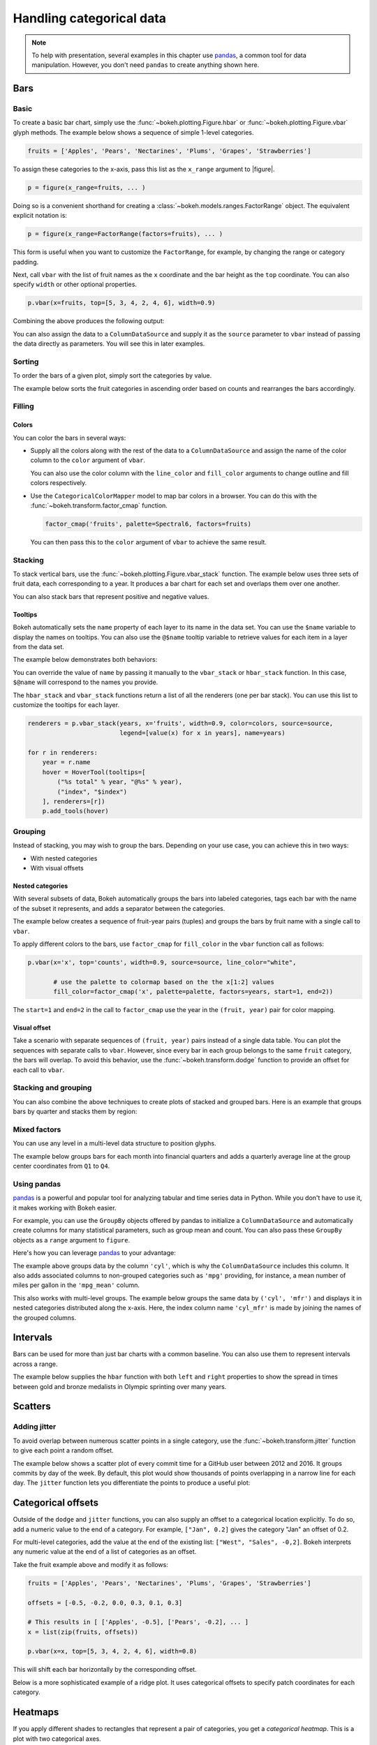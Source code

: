 .. _userguide_categorical:

Handling categorical data
=========================

.. note::
    To help with presentation, several examples in this chapter
    use `pandas`_, a common tool for data manipulation. However,
    you don't need ``pandas`` to create anything shown here.

.. _userguide_categorical_bars:

Bars
----

.. _userguide_categorical_bars_basic:

Basic
~~~~~

To create a basic bar chart, simply use the
:func:`~bokeh.plotting.Figure.hbar` or
:func:`~bokeh.plotting.Figure.vbar` glyph methods. The
example below shows a sequence of simple 1-level categories.

.. code-block:: python

    fruits = ['Apples', 'Pears', 'Nectarines', 'Plums', 'Grapes', 'Strawberries']

To assign these categories to the x-axis, pass this list as the
``x_range`` argument to |figure|.

.. code-block:: python

    p = figure(x_range=fruits, ... )

Doing so is a convenient shorthand for creating a
:class:`~bokeh.models.ranges.FactorRange` object.
The equivalent explicit notation is:

.. code-block:: python

    p = figure(x_range=FactorRange(factors=fruits), ... )

This form is useful when you want to customize the
``FactorRange``, for example, by changing the range
or category padding.

Next, call ``vbar`` with the list of fruit names as
the ``x`` coordinate and the bar height as the ``top``
coordinate. You can also specify ``width`` or other
optional properties.

.. code-block:: python

    p.vbar(x=fruits, top=[5, 3, 4, 2, 4, 6], width=0.9)

Combining the above produces the following output:

.. bokeh-plot:: docs/user_guide/examples/categorical_bar_basic.py
    :source-position: above

You can also assign the data to a ``ColumnDataSource``
and supply it as the ``source`` parameter to ``vbar``
instead of passing the data directly as parameters.
You will see this in later examples.

.. _userguide_categorical_bars_sorted:

Sorting
~~~~~~~

To order the bars of a given plot, simply sort the categories by
value.

The example below sorts the fruit categories in ascending order
based on counts and rearranges the bars accordingly.

.. bokeh-plot:: docs/user_guide/examples/categorical_bar_sorted.py
    :source-position: above

.. _userguide_categorical_bars_filled:

Filling
~~~~~~~

.. _userguide_categorical_bars_filled_colors:

Colors
''''''

You can color the bars in several ways:

* Supply all the colors along with the rest of the data to
  a ``ColumnDataSource`` and assign the name of the color column
  to the ``color`` argument of ``vbar``.

  .. bokeh-plot:: docs/user_guide/examples/categorical_bar_colors.py
    :source-position: above

  You can also use the color column with the ``line_color`` and
  ``fill_color`` arguments to change outline and fill colors
  respectively.

* Use the ``CategoricalColorMapper`` model to map bar colors in a browser.
  You can do this with the :func:`~bokeh.transform.factor_cmap` function.

  .. code-block:: python

      factor_cmap('fruits', palette=Spectral6, factors=fruits)

  You can then pass this to the ``color`` argument of ``vbar`` to achieve
  the same result.

.. bokeh-plot:: docs/user_guide/examples/categorical_bar_colormapped.py
    :source-position: above

.. _userguide_categorical_bars_stacked:

Stacking
~~~~~~~~

To stack vertical bars, use the :func:`~bokeh.plotting.Figure.vbar_stack`
function. The example below uses three sets of fruit data, each
corresponding to a year. It produces a bar chart for each set and
overlaps them over one another.

.. bokeh-plot:: docs/user_guide/examples/categorical_bar_stacked.py
    :source-position: above

You can also stack bars that represent positive and negative values.

.. bokeh-plot:: docs/user_guide/examples/categorical_bar_stacked_split.py
    :source-position: above

Tooltips
''''''''

Bokeh automatically sets the ``name`` property of each layer to
its name in the data set. You can use the ``$name`` variable to
display the names on tooltips. You can also use the ``@$name``
tooltip variable to retrieve values for each item in a layer from
the data set.

The example below demonstrates both behaviors:

.. bokeh-plot:: docs/user_guide/examples/categorical_bar_stacked_hover.py
    :source-position: above

You can override the value of ``name`` by passing it manually to
the ``vbar_stack`` or ``hbar_stack`` function. In this case,
``$@name`` will correspond to the names you provide.

The ``hbar_stack`` and ``vbar_stack`` functions return a list of
all the renderers (one per bar stack). You can use this list to
customize the tooltips for each layer.

.. code-block:: python

    renderers = p.vbar_stack(years, x='fruits', width=0.9, color=colors, source=source,
                             legend=[value(x) for x in years], name=years)

    for r in renderers:
        year = r.name
        hover = HoverTool(tooltips=[
            ("%s total" % year, "@%s" % year),
            ("index", "$index")
        ], renderers=[r])
        p.add_tools(hover)

.. _userguide_categorical_bars_grouped:

Grouping
~~~~~~~~

Instead of stacking, you may wish to group the bars. Depending on your
use case, you can achieve this in two ways:

* With nested categories
* With visual offsets

.. _userguide_categorical_bars_grouped_nested:

Nested categories
'''''''''''''''''

With several subsets of data, Bokeh automatically groups the bars into
labeled categories, tags each bar with the name of the subset it
represents, and adds a separator between the categories.

The example below creates a sequence of fruit-year pairs (tuples) and
groups the bars by fruit name with a single call to ``vbar``.

.. bokeh-plot:: docs/user_guide/examples/categorical_bar_nested.py
    :source-position: above

To apply different colors to the bars, use ``factor_cmap`` for
``fill_color`` in the ``vbar`` function call as follows:

.. code-block:: python

    p.vbar(x='x', top='counts', width=0.9, source=source, line_color="white",

           # use the palette to colormap based on the the x[1:2] values
           fill_color=factor_cmap('x', palette=palette, factors=years, start=1, end=2))


The ``start=1`` and ``end=2`` in the call to ``factor_cmap`` use the
year in the ``(fruit, year)`` pair for color mapping.

.. bokeh-plot:: docs/user_guide/examples/categorical_bar_nested_colormapped.py
    :source-position: none

.. _userguide_categorical_bars_grouped_dodged:

Visual offset
'''''''''''''

Take a scenario with separate sequences of ``(fruit, year)`` pairs
instead of a single data table. You can plot the sequences with
separate calls to ``vbar``. However, since every bar in each group
belongs to the same ``fruit`` category, the bars will overlap. To
avoid this behavior, use the :func:`~bokeh.transform.dodge` function
to provide an offset for each call to ``vbar``.

.. bokeh-plot:: docs/user_guide/examples/categorical_bar_dodged.py
    :source-position: above

.. _userguide_categorical_bars_stacked_and_grouped:

Stacking and grouping
~~~~~~~~~~~~~~~~~~~~~

You can also combine the above techniques to create plots of stacked and
grouped bars. Here is an example that groups bars by quarter and stacks
them by region:

.. bokeh-plot:: docs/user_guide/examples/categorical_bar_stacked_grouped.py
    :source-position: above

.. _userguide_categorical_bars_mixed:

Mixed factors
~~~~~~~~~~~~~

You can use any level in a multi-level data structure to position glyphs.

The example below groups bars for each month into financial quarters and
adds a quarterly average line at the group center coordinates from ``Q1``
to ``Q4``.

.. bokeh-plot:: docs/user_guide/examples/categorical_bar_mixed.py
    :source-position: above

.. _userguide_categorical_bars_pandas:

Using pandas
~~~~~~~~~~~~

`pandas`_ is a powerful and popular tool for analyzing tabular and time
series data in Python. While you don't have to use it, it makes working
with Bokeh easier.

For example, you can use the ``GroupBy`` objects offered by pandas to
initialize a ``ColumnDataSource`` and automatically create columns for
many statistical parameters, such as group mean and count. You can also
pass these ``GroupBy`` objects as a ``range`` argument to ``figure``.

Here's how you can leverage `pandas`_ to your advantage:

.. bokeh-plot:: docs/user_guide/examples/categorical_bar_pandas_groupby_colormapped.py
    :source-position: above

The example above groups data by the column ``'cyl'``, which is why the
``ColumnDataSource`` includes this column. It also adds associated columns
to non-grouped categories such as ``'mpg'`` providing, for instance, a mean
number of miles per gallon in the ``'mpg_mean'`` column.

This also works with multi-level groups. The example below groups the same
data by ``('cyl', 'mfr')`` and displays it in nested categories distributed
along the x-axis. Here, the index column name ``'cyl_mfr'`` is made by
joining the names of the grouped columns.

.. bokeh-plot:: docs/user_guide/examples/categorical_bar_pandas_groupby_nested.py
    :source-position: above

.. _userguide_categorical_bars_intervals:

Intervals
---------

Bars can be used for more than just bar charts with a common baseline.
You can also use them to represent intervals across a range.

The example below supplies the ``hbar`` function with both ``left`` and
``right`` properties to show the spread in times between gold and bronze
medalists in Olympic sprinting over many years.

.. bokeh-plot:: docs/user_guide/examples/categorical_bar_intervals.py
    :source-position: above

.. _userguide_categorical_scatters:

Scatters
--------

.. .. bokeh-plot:: docs/user_guide/examples/categorical_scatter.py
..     :source-position: above

.. _userguide_categorical_scatters_jitter:

Adding jitter
~~~~~~~~~~~~~

To avoid overlap between numerous scatter points in a single category, use
the :func:`~bokeh.transform.jitter` function to give each point a random
offset.

The example below shows a scatter plot of every commit time for a GitHub
user between 2012 and 2016. It groups commits by day of the week. By
default, this plot would show thousands of points overlapping in a narrow
line for each day. The ``jitter`` function lets you differentiate the
points to produce a useful plot:

.. bokeh-plot:: docs/user_guide/examples/categorical_scatter_jitter.py
    :source-position: above

.. _userguide_categorical_offsets:

Categorical offsets
-------------------

Outside of the ``dodge`` and ``jitter`` functions, you can also supply an
offset to a categorical location explicitly. To do so, add a numeric value
to the end of a category. For example, ``["Jan", 0.2]`` gives the category
"Jan" an offset of 0.2.

For multi-level categories, add the value at the end of the existing list:
``["West", "Sales", -0,2]``. Bokeh interprets any numeric value at the end
of a list of categories as an offset.

Take the fruit example above and modify it as follows:

.. code-block:: python

    fruits = ['Apples', 'Pears', 'Nectarines', 'Plums', 'Grapes', 'Strawberries']

    offsets = [-0.5, -0.2, 0.0, 0.3, 0.1, 0.3]

    # This results in [ ['Apples', -0.5], ['Pears', -0.2], ... ]
    x = list(zip(fruits, offsets))

    p.vbar(x=x, top=[5, 3, 4, 2, 4, 6], width=0.8)

This will shift each bar horizontally by the corresponding offset.

.. bokeh-plot:: docs/user_guide/examples/categorical_offset.py
    :source-position: none

Below is a more sophisticated example of a ridge plot. It uses
categorical offsets to specify patch coordinates for each
category.

.. bokeh-plot:: docs/user_guide/examples/categorical_ridgeplot.py
    :source-position: below

.. _userguide_categorical_heatmaps:

Heatmaps
--------

If you apply different shades to rectangles that represent a pair
of categories, you get a *categorical heatmap*. This is a plot
with two categorical axes.

The following plot lists years from 1948 to 2016 on its x-axis
and months of the year on the y-axis. Each rectangle of the plot
corresponds to a ``(year, month)`` pair. The color of the rectangle
indicates the rate of unemployment in a given month of a given
year.

This example uses the ``LinearColorMapper`` to map the colors of
the plot because the unemployment rate is a continuous variable.
This mapper is also passed to the color bar to provide a visual
legend on the right:

.. bokeh-plot:: docs/user_guide/examples/categorical_heatmap_unemployment.py
    :source-position: below

The following periodic table is a good example of the techniques
in this chapter:

* Color mappers
* Visual offsets
* pandas DataFrames
* Tooltips

.. bokeh-plot:: docs/user_guide/examples/categorical_heatmap_periodic.py
    :source-position: below

.. _pandas: http://pandas.pydata.org
